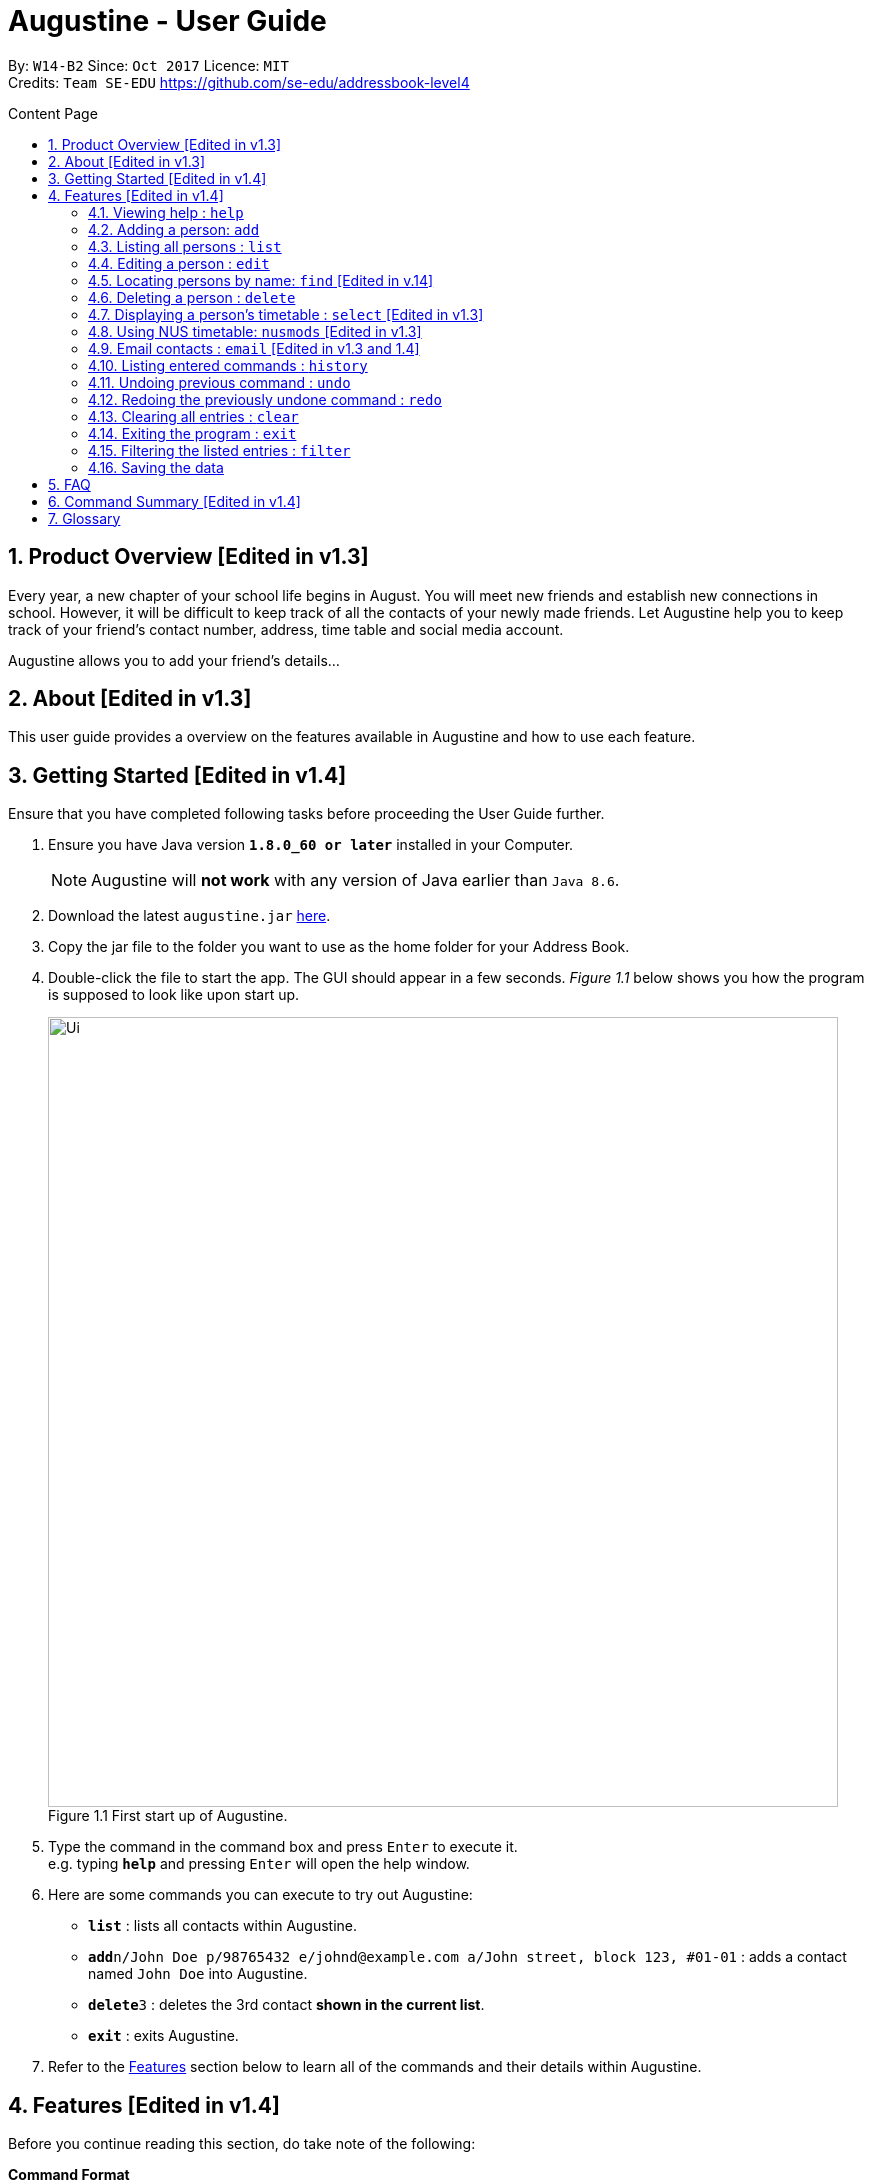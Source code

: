 = Augustine - User Guide
:toc:
:toc-title: Content Page
:toc-placement: macro
:sectnums:
:pagenums:
:imagesDir: images
:stylesDir: stylesheets
:experimental:
ifdef::env-github[]
:tip-caption: :bulb:
:note-caption: :information_source:
endif::[]
:repoURL: https://github.com/CS2103AUG2017-W14-B2/main

By: `W14-B2`      Since: `Oct 2017`     Licence: `MIT` +
Credits: `Team SE-EDU` https://github.com/se-edu/addressbook-level4

<<<
toc::[]
<<<

== Product Overview [Edited in v1.3]

Every year, a new chapter of your school life begins in August. You will meet new friends and
establish new connections in school. However, it will be difficult to keep track of all the
contacts of your newly made friends. Let Augustine help you to keep track of your friend's
contact number, address, time table and social media account.

Augustine allows you to add your friend's details...

== About [Edited in v1.3]

This user guide provides a overview on the features available in Augustine
and how to use each feature.


== Getting Started [Edited in v1.4]

Ensure that you have completed following tasks before proceeding the User Guide further.

.  Ensure you have Java version *`1.8.0_60 or later`* installed in your Computer.
+
[NOTE]
Augustine will *not work* with any version of Java earlier than `Java 8.6`.

+
.  Download the latest `augustine.jar` link:https://github.com/CS2103AUG2017-W14-B2/main/releases[here].
.  Copy the jar file to the folder you want to use as the home folder for your Address Book.
.  Double-click the file to start the app. The GUI should appear in a few seconds.
_Figure 1.1_ below shows you how the program is supposed to look like upon start up.

+
[caption="Figure 1.1 "]
.First start up of Augustine.
image::Ui.png[width="790"]
+

.  Type the command in the command box and press kbd:[Enter] to execute it. +
e.g. typing *`help`* and pressing kbd:[Enter] will open the help window.
.  Here are some commands you can execute to try out Augustine:

* *`list`* : lists all contacts within Augustine.
* **`add`**`n/John Doe p/98765432 e/johnd@example.com a/John street, block 123, #01-01` : adds a contact named `John Doe` into Augustine.
* **`delete`**`3` : deletes the 3rd contact *shown in the current list*.
* *`exit`* : exits Augustine.

.  Refer to the link:#features[Features] section below to learn all of the commands and their details within Augustine.

== Features [Edited in v1.4]

Before you continue reading this section, do take note of the following:

====
*Command Format*

* Words in `UPPER_CASE` are the *compulsory parameters* to be supplied by you.
** E.g. `add n/NAME`, `NAME` is a parameter supplied by you. Such as `add n/John Doe`.

* Words in `square brackets` [ ] are *optional parameters* that can be left unfilled by you.
** E.g `n/NAME [t/TAG]`, `TAG` is an optional parameter supplied by you. Such as `n/John Doe t/friend.

* Words seperated by a bar `|` are either this or that but not both parameters.
** E.g. `name | tag`, means to supply either name or tag in your parameter.

* Words with `…`​ after them are parameters that can be used *multiple times* including zero times
** E.g. `[t/TAG]...` can be left unfilled, one time `t/friend` or even multiple times `t/friend t/family`.
====

[NOTE]
Augustine accepts parameters in any order. +
E.g. Entering `n/NAME p/PHONE_NUMBER` or `p/PHONE_NUMBER n/NAME` are both accepted by Augustine.

=== Viewing help : [fuchsia]`help`

The [fuchsia]`help` command will enable you to view this User Guide within Augustine.

==== Format

The format of the [fuchsia]`help` command is as follow:

====
[fuchsia]#help#
====

[TIP]
You can also press kbd:[F1] on your keyboard instead of typing `help` to display the User Guide.

==== Example

Here is an example of what will you experience in Augustine when you execute the `help` command.

_Figure 2.1.1_ below shows you an example of Augustine will appear when you execute the `help` command.

[caption="Figure 2.1.1 "]
.User Guide is shown upon the execution of help command in Augustine.
image::helpCommand.png[width="940px"]

'''

=== Adding a person: [fuchsia]`add`

The [fuchsia]`add` command will enable you to populate Augustine.

==== Format

The format of the [fuchsia]`add` command is as follow:

====
[fuchsia]#add n/NAME e/EMAIL [p/PHONE_NUMBER] [a/ADDRESS] [b/BIRTHDATE] [dp/DISPLAY_PICTURE] [t/TAG]...#
====
****
* `NAME` of the Contact can only contain alphabets
* `PHONE_NUMBER` of the Contact must contain only *8 numbers* and start with either '6','8' or '9'
* `DISPLAY_PICTURE` of the Contact must be a valid *.jpg* image existing in the Computer.
* `BIRTHDATE` must contain valid date entries separated by '.' '/' '-'
****

[TIP]
You can use the alias `a` instead of typing out `add`
[WARNING]
Augustine only allow one contact with the same email address to reside in it.

==== Examples
Here are some examples to guide you with adding contacts into Augustine:

. [red]*Adding contacts with all fields filled*
+
--
You can add a new contact into Augustine with all fields filled using the command below.

[horizontal]
*Command:* :: [fuchsia]`add n/John Wick p/97488235 e/johnw@example.com +
a/John street, block 123, #01-01 b/01/02/1995`

_Figure 2.2.2.1_ below illustrates the result of the above command.

[caption="Figure 2.2.2.1 "]
.Executing the add command with all parameters filled.
image::addAll.png[width="940px"]
--

. [red]*Adding contacts with several optional fields unfilled*
+
--
You can also add a new contact into Augustine without filling up all the fields.

[horizontal]
*Command:* :: [fuchsia]`add n/Sally Ong e/sally@example.com`

_Figure 2.2.2.2_ below illustrates the result of the above command.

[caption="Figure 2.4.2.2 "]
.Executing the add command with several optional parameters unfilled.
image::addSome.png[width="940px"]

[NOTE]
Note that the fields that are unfilled are represented with a - instead
--

. [red]*Adding an contact that already exists in Augustine*
+
--
You cannot add a new contact that has the same email address as a contact in Augustine.

[horizontal]
*Command:* :: [fuchsia]`add n/John Wick p/97488235 e/johnw@example.com a/John street, block 123, #01-01 b/01/02/1995`

_Figure 2.2.2.3_ below illustrates the error prompted by Augustine when the command above is entered.

[caption="Figure 2.2.2.3 "]
.Executing the add command with duplicated email address.
image::addFail.png[width="940px"]

--

'''

=== Listing all persons : [fuchsia]`list`

The [fuchsia]`list` command will show a list of all persons in the address book. There is also an optional sort command
that will allow you to sort the full list by tags or by name.


==== Format
The format of the [fuchsia]`list` command is as follows:

====
[fuchsia]#list  [s/name|tag]#
====

[TIP]
You can use the alias `l` instead of typing out `list`

'''

=== Editing a person : [fuchsia]`edit`

The [fuchsia]`edit` command will help you to modify contacts in Augustine.

==== Format
The format of the [fuchsia]`edit` command is as follows:
====
[fuchsia]#edit INDEX [n/NAME] [p/PHONE_NUMBER] [e/EMAIL] [a/ADDRESS] [b/BIRTHDATE] [t/TAG]...#
====
****
* Edits the person at the specified `INDEX`.
* `INDEX` refers to the index number shown in the the list of contacts.
* The index must be a whole number 1, 2, 3, ...
* At least one of the optional fields must be provided.
* Apart from tags, existing values will be updated with the new values, replacing them.
* When editing tags, new tags will be added and existing tags will be removed.
* You can remove all the person's tags by typing `t/` without specifying any tags after it.
* `NAME` and `TAG` must be alphanumeric.
* `PHONE_NUMBER` of the Contact must contain only *8 numbers* and start with either '6','8' or '9'.
****

[TIP]
You can use the alias `e` instead of typing out `edit`.

[WARNING]
You cannot edit someone to have the exact same details as another contact.

==== Examples
Here are some examples to guide you with editing contacts in Augustine:

. [red]*Adding and removing tags*
+
--
You can add or remove the tags of a particular contact using the [fuchsia]`edit` command below.
_Figure 2.4.2.1_ below illustrates the details of the contact "bernice" before the command is executed and
_Figure 2.4.2.2_ below illustrates the changes to the details of the contact "bernice" after the command
is executed.

[horizontal]
*Command:* :: [fuchsia]`edit 2 t/colleagues t/friends`

[caption="Figure 2.4.2.1 "]
.Before command is run
image::editChangeTagBefore.png[width="940px"]

* In _Figure 2.4.2.1_ Bernice has a "colleagues" tag and the command is typed without pressing enter.
* As both Bernice and the command contains the "colleagues" tag, Augustine will remove the tag.
* As the command contains a "friends" tag, but Bernice do not currently have it, the tag is added.
* _Figure 2.4.2.2_ shows the result after the command is ran.

[caption="Figure 2.4.2.2 "]
.After command is run
image::editChangeTagAfter.png[width="940px"]

--

. [red]*Changing phone number and email*
+
--
You can change the phone number and email of a particular contact using [fuchsia]`edit` command below.
Figure _2.4.2.3_ illustrates the details of the contact "bernice" before the command is executed and
Figure _2.4.2.4_ illustrates the changes to the details of the contact "bernice" after the command
is executed.

[horizontal]
*Command:* :: [fuchsia]`edit 2 p/87921929 e/bernice@example.com`

[caption="Figure 2.4.2.3 "]
.Before command is run
image::editChangePhoneBefore.png[width="940px"]

* In _Figure 2.4.2.4_ Bernice phone number is 99272758, and her email is berniceyu@example.com
* The command will change the phone number to 87921929 and email to bernice@example.com
* Figure _2.4.2.4_ shows the result after the command is ran.

[caption="Figure 2.4.2.4 "]
.After command is run
image::editChangePhoneAfter.png[width="940px"]

--

'''

=== Locating persons by name: [fuchsia]`find` [Edited in v.14]

The [fuchsia]`find` command helps you find contacts in Augustine using name or tags as keywords.

==== Format
The format of the [fuchsia]`find` command is as follow:
====
[fuchsia]#find [ n/KEYWORD [MORE_KEYWORDS] ] [ t/KEYWORD [MORE_KEYWORDS] ] [ s/[ name | tag | email | address ] ]#
====

****
* The find command requires either *tag* keyword or *name* keword or both.
** Find by **tag**: [fuchsia]`find t/tag1 tag2`
** Find by **name**: [fuchsia]`find n/adam eunice`
** Find by *name* and **tag**: [fuchsia]`find n/adam eunice t/tag1 tag2`
* The keywords find is **case insensitive**. e.g `hans` will match `Hans`
* The order of the keywords does not matter. e.g. `Hans Bo` will match `Bo Hans`
* Only full words will be matched e.g. `Han` will not match `Hans`
* Persons matching at least one keyword will be returned (i.e. `OR` search). e.g. `Hans Bo` will return `Hans Gruber`, `Bo Yang`
* The find command results can be be *sorted* by *name*, *tag*, *email* or *address*.
** Find with *sort by tag*: [fuchsia]`find n/adam eunice s/tag`
** Find with *sort by name*: [fuchsia]`find n/adam eunice s/name`
** Find with *sort by email*: [fuchsia]`find n/adam eunice s/email`
** Find with *sort by address*: [fuchsia]`find n/adam eunice s/address`
* The sort options [ name | tag | email | address ] are *case sensitive*.
****

[TIP]
You can use the alias `f` instead of typing out `find`

[WARNING]
You cannot execute the find command without typing any keyword.

==== Example

Here are some examples to guide you with finding contacts in Augustine.

. [red]*Find by Name*
+
--
You can find contacts by their name. _Figure 2.5.2.1_ below illustrates the list of
names returned after the command below is entered.

[horizontal]
*Command:* :: [fuchsia]`find n/adam janice`

[caption="Figure 2.5.2.1 "]
Result of find by name command.
image::findByName.png[]

--

. [red]*Find by Tag*
+
--
You can find contacts by their tags. _Figure 2.5.2.2_ below illustrates the list of
names returned after the command below is entered.

[horizontal]
*Command:* :: [fuchsia]`find t/Colleague soc`

[caption="Figure 2.5.2.2 "]
.Result of find by tag command.
image::findByTag.png[]
--

. [red]*Find By Name and Tag*
+
--
You can find contacts filtered by their names and tags. _Figure 2.5.2.3_ below illustrates
the list of names returned after the command below is entered.

[horizontal]
*Command:* :: [fuchsia]`find n/adam t/Colleague`

[caption="Figure 2.5.2.3 "]
.Result of find by name and tag command.
image::findByNameTag.png[]
--

. [red]*Find By Name with Sort option*
+
--
You can sort the find results by name or tag. _Figure 2.5.2.4_ below illustrates
the list of names sorted by tag after the command below is entered.

[NOTE]
Note that the sort option "name", "tag", "email" and "address" are *case-sensitive*

[horizontal]
*Command:* :: [fuchsia]`find n/adam zachary janice s/tag`

[caption="Figure 2.5.2.4 "]
.Result of find by name with sort option command.
image::findByNameSorted.png[]
--

'''

=== Deleting a person : [fuchsia]`delete`

The [fuchsia]`delete` command helps you delete specified person
from Augustine.

==== Format
The format of the [fuchsia]`delete` command is as follow:
====
[fuchsia]#delete INDEX#
====
****
* Deletes the person at the specified `INDEX`.
* `INDEX` refers to the index number shown in the the list of contacts.
* The index must be a whole number 1, 2, 3, ...
****

[TIP]
You can use the alias `d` instead of typing out `delete`

==== Example

Here are some examples on using the command to delete contacts:

. [red]*Delete contact from list*
+
--
You can list all the contacts in Augustine and delete the contact by the contact's index.
The command below deletes the 2nd person in address book.

[horizontal]
*Command:* ::
`list` +
[fuchsia]`delete 2`

--

. [red]*Delete contact from find results*
+
--
You can use the `find` command to get a list of filtered contacts and delete the
contact by the contact's index. The command below deletes the 1st person in the results
of the `find` command.

[horizontal]
*Command:* ::
`find Betsy` +
[fuchsia]`delete 1`
--

'''

=== Displaying a person's timetable : [fuchsia]`select` [Edited in v1.3]

Augustine is integrated with https://nusmods.com. You can use the [fuchsia]`select` command to display the timetable of
a contact on the NUSmods website.

==== Format
The format of the [fuchsia]`select` command is as follow:
====
[fuchsia]#select INDEX#
====
****
* Selects the person specified at `INDEX` and loads the NUSmods webpage with the timetable belonging to the contact.
* `INDEX` refers to the index number shown in the the list of contacts.
* The index must be a whole number 1, 2, 3, ...
****

[TIP]
You can use the alias `s` instead of typing out `select`

==== Example

Here are some example of using the [fuchsia]`select` command:

. [red]*Select contact from list results*
+
--
You can list all the contacts in Augustine and select the contact by the contact's index.
The command below selects the 2nd person in address book. The result is shown in Figure _4.7.2.1_.

[horizontal]
*Command:* ::
`list` +
[fuchsia]`select 2`

[caption="Figure 4.7.2.1 "]
.Before command is run
image::select2After.png[width="940px"]

--

. [red]*Select contact from find results*
+
--
You can use the `find` command to get a list of filtered contacts and delete the
contact by the contact's index. The command below selects the 1st person in the results
of the `find` command.

[horizontal]
*Command:* ::
`find Betsy` +
[fuchsia]`select 1`
--

'''

=== Using NUS timetable: [fuchsia]`nusmods` [Edited in v1.3]

Augustine is integrated with https://nusmods.com.
You can use the [fuchsia]`nusmods` command to add, edit or delete modules from a contact.
Remember than you can use [fuchsia]`select` to display a contact's timetable.

Before adding modules to contacts, you will need to open `config.json` and enter the current academic year.
The config file can be found in the same folder as Augustine.

==== Format
The format of the [fuchsia]`nusmods` command is as follow:
====
[fuchsia]#nusmods INDEX t/[add/delete/url] [u/URL] [m/MODULE_CODE] [LESSON_TYPE/LESSON_SLOT]...#
====
****
* Changes the modules of the person at the specified `INDEX`.
* `INDEX` refers to the index number shown in the the list of contacts.
* The index must be a whole number 1, 2, 3, ...
* t/ is followed by either "add", "delete" or "url".
** "t/add" will require `m/MODULE_CODE` and one or more `LESSON_TYPE/LESSON_SLOT`
*** `LESSON_TYPE` is a 3 letter combination. For example, lec and tut for lectures and tutorials respectively. You can visit the NUSmods website if you are unsure what is the 3 letter combination of a lesson type or which lesson types a module.
*** `LESSON_SLOT` is to indicate which slot the contact is allocated to. For example, "tut/5" means that he belongs in tutorial group 5.
*** You can use "t/add" to update lesson slots too.
** "t/delete" will require `m/MODULE_CODE` only.
** "t/url" will require `u/URL`.
*** `URL` is a NUSmods URL which already have all the modules. This will make it easy to share timetables as you do not need to manually modules one by one.
*** This will overwrite all existing modules the contact had.
****

[TIP]
You can use the alias `nm` instead of typing out `nusmods`

[TIP]
Most students in NUS uses NUSmods, ask them for their timetable URL to save time populating Augustine!

==== Example

Here are some example of using the [fuchsia]`nusmods` command:

. [red]*Input timetable with URL*
+
--
The following command will overwrite the timetable of contact listed at 1 to the timetable given in the URL.

[horizontal]
*Command:* ::
`nusmods 1 t/url u/https://nusmods.com/timetable/2017-2018/sem1?cs2101[SEC]=5&CS2103T[TUT]=T5&MA1101R[LAB]=B01&MA1101R[LEC]=SL2&MA1101R[TUT]=T13&CS2010[LEC]=1&CS2010[LAB]=6&CS2010[TUT]=5&GET1020[LEC]=L1`+

--

. [red]*Add or update a module and its lesson's time slots*
+
--
The following command will add or update the contact listed at index 2 to have the module MA1101R. The tutorial group will be set to T13 and the lecture to SL2.

[horizontal]
*Command:* ::
`nusmods 2 t/add m/MA1101R lec/SL2 tut/T13` +
--

. [red]*Removing a module from a contact*
+
--
The following command will remove the module CS2010 from the timetable of the context listed at index 2.

[horizontal]
*Command:* ::
`nusmods 2 t/remove m/CS2010` +

--

'''

=== Email contacts : [fuchsia]`email` [Edited in v1.3 and 1.4]

The [fuchsia]`email` command emails all the contacts in the last displayed contact's list
in Augustine.

==== Format
The format of the [fuchsia]`email` command is as follow:
====
[fuchsia]#email [ em/MESSAGE ] [ es/SUBJECT ] [ el/adam@gmail.com:password ] [ et/[send|draft] ]#
====
****
* The email command requires the *message* (em/), *subject* (es/), *google email login* (el/)
and *at least 1 person* in the displayed contact list to send an email.
* The login email must be a *gmail* account.
* The login gmail account must enable *"allow less secure app to log in"* in the google
 gmail settings in order to send an email from Augustine.
* To create an email draft:
** Add *message* to email draft: [fuchsia]`email em/message to send`
** Add *subject* to email draft: [fuchsia]`email es/subject of email`
** *Login* to google email: [fuchsia]`email el/adam@gmail.com:password`
* To send an email:
** Send the current email draft: [fuchsia]`email et/send`
** Create a new email draft and *send*: [fuchsia]`email em/message es/subject
el/adam@gmail.com:password et/send`
* The composed email will be sent to all contacts currently displayed in Augustine.
****

==== Example
Here are some examples on how you can email your contacts:

. [red]*Compose an email draft*
+
--
You can compose an email draft in Augustine.
_Figure 2.9.2.1_ illustrates the result after you execute the command below.

[NOTE]
Note that the email draft is stored until Augustine exits or when the email have been sent.

[horizontal]
*Command:* :: [fuchsia]`email em/message es/subject`

[caption="Figure 2.9.2.1 "]
.Result of email command.
image::emailStep1.png[]

--

. [red]*Login to Email*
+
--
You have to login to your google email before you can send an email can compose an email.
_Figure 2.9.2.2_ illustrates the result after you execute the command below.

[NOTE]
Note that the email you login with *must be a gmail email account*.

[horizontal]
*Command:* :: [fuchsia]`email el/adam@gmail.com:password`

[caption="Figure 2.9.2.2 "]
.Result of email command.
image::emailStep2.png[]

--

. [red]*Sending the Email Draft*
+
--
After following example 1 and 2 above, you have successfully compose an email draft
and login to your google email. To send an email, you can simply run the command below.
_Figure 2.9.2.3_ illustrates illustrates the result after executing the command
below.

[NOTE]
Note that you must have *at least 1 person* in your current displayed contact list.

[horizontal]
*Command:* :: [fuchsia]`email et/send`

[caption="Figure 2.9.2.3 "]
.Result of email command.
image::emailStep3.png[]

--

. [red]*Compose and send the email draft in one single command*
+
--
You can compose an email and send it to all contacts displayed in your current contact list
in one single command. _Figure 2.9.2.4_ illustrates the result after executing the command
below.

[horizontal]
*Command:* ::
`list` +
[fuchsia]`email em/message es/subject el/adam@gmail.com:password et/send`

[caption="Figure 2.9.2.4 "]
.Result of email command.
image::emailSingleCommand.png[]

--

'''

=== Listing entered commands : [fuchsia]`history`

The [fuchsia]`history` command lists all the commands that you have entered in
reverse chronological order.

==== Format
The format of the [fuchsia]`history` command is as follow:
====
[fuchsia]#history#
====

[NOTE]
====
Pressing the kbd:[&uarr;] and kbd:[&darr;] arrows will display the previous and next input respectively in the command box.
====

'''

// tag::undoredo[]
=== Undoing previous command : [fuchsia]`undo`

The [fuchsia]`undo` command restores the address book to the state before the previous _undoable_ command was executed.

==== Format
The format of the [fuchsia]`undo` command is as follow:
====
[fuchsia]#undo#
====

[NOTE]
====
Undoable commands: those commands that modify the address book's content (`add`, `delete`, `edit` and `clear`).
====
[TIP]
====
You can press kbd:[Ctrl+Z] to undo quickly.
====

==== Example

Here are some examples to guide you with undo-ing commands in Augustine:

. [red]*Undo delete command*
+
--
You can use the [fuchsia]`undo` command to reverse the `delete 1` command.

[horizontal]
*Command:* ::
`delete 1` +
`list` +
[fuchsia]`undo` (reverse the `delete 1` command)
--

. [red]*Invalid Undo command*
+
--
You cannot use the [fuchsia]`undo` command if there are no undoable commands executed previously.
The following`undo` command will fail.

[horizontal]
*Command:* ::
`select 1` +
`list` +
[fuchsia]`undo` (fails)

--

. [red]*Undo more than 1 command*
+
--
You can use the [fuchsia]`undo` command to undo more than 1 command.

[horizontal]
*Command:* ::
`delete 1` +
`clear` +
[fuchsia]`undo` (reverses the `clear` command) +
[fuchsia]`undo` (reverse the `delete 1` command)

--

'''

=== Redoing the previously undone command : [fuchsia]`redo`

The [fuchsia]`redo` command reverses the most recent `undo` command.

==== Format
The format of the [fuchsia]`redo` command is as follow:
====
[fuchsia]#redo#
====

[TIP]
====
You can press kbd:[Ctrl+Y] to redo quickly.
====

==== Example

. [red]*Redo the last Undo command*
+
--
You can use the [fuchsia]`redo` command to reverse the `undo` command.

[horizontal]
*Command:* ::
`delete 1` +
`undo` (reverse the `delete 1` command) +
[fuchsia]`redo` (reapplies the `delete 1` command)
--

. [red]*Invalid Redo command*
+
--
You cannot use the [fuchsia]`redo` command to reverse the `undo` command
there are no `undo` commands executed previously.

[horizontal]
*Command:* ::
`delete 1` +
[fuchsia]`redo` (fails)
--

. [red]*Multiple Redo command*
+
--
You can use the [fuchsia]`redo` command to reverse multiple `undo` command.

[horizontal]
*Command:* ::
`delete 1` +
`clear` +
`undo` (reverse the `clear` command) +
`undo` (reverse the `delete 1` command) +
[fuchsia]`redo` (reapplies the `delete 1` command) +
[fuchsia]`redo` (reapplies the `clear command)
--

'''

=== Clearing all entries : [fuchsia]`clear`

The [fuchsia]`clear` command clears all entries from Augustine.

==== Format
The format of the [fuchsia]`clear` command is as follow:
====
[fuchsia]#clear#
====

=== Exiting the program : [fuchsia]`exit`

The [fuchsia]`exit` command exits Augustine.

==== Format
The format of the [fuchsia]`exit` command is as follow:
====
[fuchsia]#exit#
====

=== Filtering the listed entries : [fuchsia]`filter`

The [fuchsia]`filter` command Filters the displayed list to only include entries that fulfill certain conditions.

==== Format
The format of the [fuchsia]`filter` command is as follow:
====
[fuchsia]#filter [n/NAME] [p/PHONE] [e/EMAIL] [a/ADDRESS] [t/TAG]#
====
****
* Parameters are optional, input at least one
****

==== Example

. [red]*Filter by Name*
+
--
You can [fuchsia]`filter` contacts by name. The command below will display only the
entries with name "John"

[horizontal]
*Command:* :: [fuchsia]`filter n/John`
--

. [red]*Filter by Multiple Names*
+
--
You can [fuchsia]`filter` contacts by multiple name. The command below will display only the
entries with name "John" AND entries with name "Sally".

[horizontal]
*Command:* :: [fuchsia]`filter n/John n/Sally`
--

. [red]*Filter by Tags*
+
--
You can [fuchsia]`filter` contacts by multiple name. The command below will display only the
entries tagged under "Owes money"

[horizontal]
*Command:* :: [fuchsia]`filter t/Owes money`
--

'''

=== Saving the data

Address book data are saved in the hard disk automatically after any command that changes the data. +
There is no need to save manually.

== FAQ

*Q*: How do I transfer my data to another Computer? +
*A*: Install the app in the other computer and overwrite the empty data file it creates with the file that contains the data of your previous Address Book folder.

== Command Summary [Edited in v1.4]

|===
|Feature|Command|Alias|Example
|*Add*|`add n/NAME e/EMAIL [p/PHONE_NUMBER] [a/ADDRESS] [dp/DISPLAY_PICTURE] [b/BIRTHDATE] [t/TAG]...` +|a|`add n/James Ho p/22224444 e/jamesho@example.com a/123, Clementi Rd, 1234665 t/friend t/colleague` +
|*Clear*|`clear`|c|`clear` +
|*Delete*|`delete INDEX` +|d|`delete 3` +
|*Edit*|`edit INDEX [n/NAME] [p/PHONE_NUMBER] [e/EMAIL] [a/ADDRESS] [t/TAG]...` +|e|`edit 2 n/James Lee e/jameslee@example.com` +
|*Find*|`find KEYWORD n/[MORE_KEYWORDS] t/[MORE_KEYWORDS] s/[name\|tag]` +|f|`find n/James Jake` +
|*List*|`list` +|l|`list` +
|*Help*|`help` +|h|`help` +
|*Select*|`select INDEX` +|s|`select 2` +
|*Email*|`email em/MESSAGE es/SUBJECT el/user@gmail.com:password et/send` +|em|`email em/message es/subject el/adam@gmail.com:password -send`
|*History*|`history`|h|`history` +
|*Undo*|`undo`|u|`undo` +
|*Redo*|`redo`|r|`redo` +
|===

== Glossary

